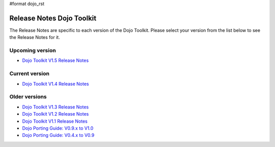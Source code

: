 #format dojo_rst

Release Notes Dojo Toolkit
==========================

The Release Notes are specific to each version of the Dojo Toolkit. Please select your version from the list below to see the Release Notes for it.


================
Upcoming version
================

* `Dojo Toolkit V1.5 Release Notes <releasenotes/1.5>`_

===============
Current version
===============

* `Dojo Toolkit V1.4 Release Notes <releasenotes/1.4>`_


==============
Older versions
==============

* `Dojo Toolkit V1.3 Release Notes <releasenotes/1.3>`_
* `Dojo Toolkit V1.2 Release Notes <http://o.dojotoolkit.org/book/dojo-1-2-release-notes>`_
* `Dojo Toolkit V1.1 Release Notes <http://o.dojotoolkit.org/book/dojo-1-1-release-notes>`_
* `Dojo Porting Guide: V0.9.x to V1.0 <http://dojotoolkit.org/book/dojo-porting-guide-0-9-x-1-0>`_
* `Dojo Porting Guide: V0.4.x to V0.9 <http://dojotoolkit.org/book/dojo-porting-guide-0-4-x-0-9>`_
